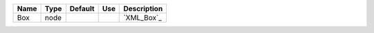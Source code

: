 

==== ==== ======= === =========== 
Name Type Default Use Description 
==== ==== ======= === =========== 
Box  node             `XML_Box`_  
==== ==== ======= === =========== 


